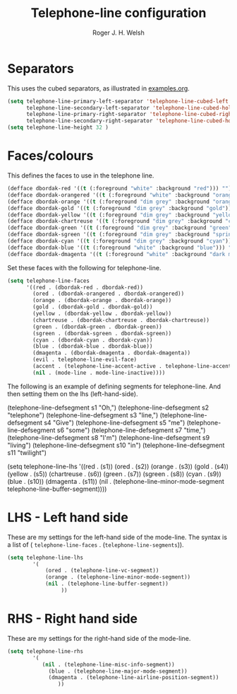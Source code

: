 #+TITLE: Telephone-line configuration
#+AUTHOR: Roger J. H. Welsh
#+EMAIL: rjhwelsh@gmail.com
#+PROPERTY: header-args    :results silent
#+STARTUP: content

* Separators
This uses the cubed separators, as illustrated in [[https://github.com/dbordak/telephone-line/blob/master/examples.org][examples.org]].
#+BEGIN_SRC emacs-lisp
(setq telephone-line-primary-left-separator 'telephone-line-cubed-left
      telephone-line-secondary-left-separator 'telephone-line-cubed-hollow-left
      telephone-line-primary-right-separator 'telephone-line-cubed-right
      telephone-line-secondary-right-separator 'telephone-line-cubed-hollow-right)
(setq telephone-line-height 32 )
#+END_SRC

* Faces/colours
This defines the faces to use in the telephone line.
#+BEGIN_SRC emacs-lisp
(defface dbordak-red '((t (:foreground "white" :background "red"))) "")
(defface dbordak-orangered '((t (:foreground "white" :background "orange red"))) "")
(defface dbordak-orange '((t (:foreground "dim grey" :background "orange"))) "")
(defface dbordak-gold '((t (:foreground "dim grey" :background "gold"))) "")
(defface dbordak-yellow '((t (:foreground "dim grey" :background "yellow"))) "")
(defface dbordak-chartreuse '((t (:foreground "dim grey" :background "chartreuse"))) "")
(defface dbordak-green '((t (:foreground "dim grey" :background "green"))) "")
(defface dbordak-sgreen '((t (:foreground "dim grey" :background "spring green"))) "")
(defface dbordak-cyan '((t (:foreground "dim grey" :background "cyan"))) "")
(defface dbordak-blue '((t (:foreground "white" :background "blue"))) "")
(defface dbordak-dmagenta '((t (:foreground "white" :background "dark magenta"))) "")
#+END_SRC

Set these faces with the following for telephone-line.
#+BEGIN_SRC emacs-lisp
(setq telephone-line-faces
      '((red . (dbordak-red . dbordak-red))
        (ored . (dbordak-orangered . dbordak-orangered))
        (orange . (dbordak-orange . dbordak-orange))
        (gold . (dbordak-gold . dbordak-gold))
        (yellow . (dbordak-yellow . dbordak-yellow))
        (chartreuse . (dbordak-chartreuse . dbordak-chartreuse))
        (green . (dbordak-green . dbordak-green))
        (sgreen . (dbordak-sgreen . dbordak-sgreen))
        (cyan . (dbordak-cyan . dbordak-cyan))
        (blue . (dbordak-blue . dbordak-blue))
        (dmagenta . (dbordak-dmagenta . dbordak-dmagenta))
        (evil . telephone-line-evil-face)
        (accent . (telephone-line-accent-active . telephone-line-accent-inactive))
        (nil . (mode-line . mode-line-inactive))))
#+END_SRC

The following is an example of defining segments for telephone-line.
And then setting them on the lhs (left-hand-side).
#+BEGIN_EXAMPLE emacs-lisp
(telephone-line-defsegment s1 "Oh,")
(telephone-line-defsegment s2 "telephone")
(telephone-line-defsegment s3 "line,")
(telephone-line-defsegment s4 "Give")
(telephone-line-defsegment s5 "me")
(telephone-line-defsegment s6 "some")
(telephone-line-defsegment s7 "time,")
(telephone-line-defsegment s8 "I'm")
(telephone-line-defsegment s9 "living")
(telephone-line-defsegment s10 "in")
(telephone-line-defsegment s11 "twilight")

(setq telephone-line-lhs
      '((red . (s1))
        (ored . (s2))
        (orange . (s3))
        (gold . (s4))
        (yellow . (s5))
        (chartreuse . (s6))
        (green . (s7))
        (sgreen . (s8))
        (cyan . (s9))
        (blue . (s10))
        (dmagenta . (s11))
        (nil    . (telephone-line-minor-mode-segment
                   telephone-line-buffer-segment))))
#+END_EXAMPLE

* LHS - Left hand side
These are my settings for the left-hand side of the mode-line.
The syntax is a list of ( =telephone-line-faces= .  (=telephone-line-segments=)).
#+BEGIN_SRC emacs-lisp
	(setq telephone-line-lhs
			'(
				(ored . (telephone-line-vc-segment))
				(orange . (telephone-line-minor-mode-segment))
				(nil . (telephone-line-buffer-segment))
					 ))
#+END_SRC

* RHS - Right hand side
These are my settings for the right-hand side of the mode-line.
#+BEGIN_SRC emacs-lisp
	(setq telephone-line-rhs
			'(
			   (nil . (telephone-line-misc-info-segment))
				 (blue . (telephone-line-major-mode-segment))
				 (dmagenta . (telephone-line-airline-position-segment))
					))
#+END_SRC
